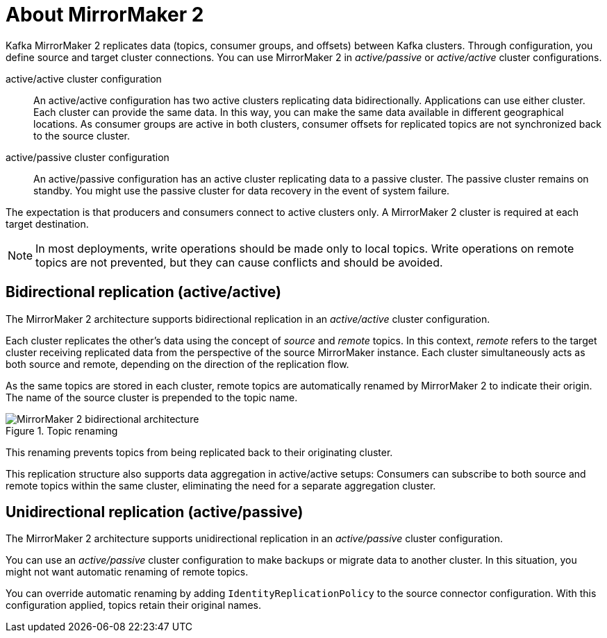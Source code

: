 // This module is included in:
//
// assembly-config.adoc

[id="con-overview-mm2-{context}"]
= About MirrorMaker 2

[role="_abstract"]
Kafka MirrorMaker 2 replicates data (topics, consumer groups, and offsets) between Kafka clusters. 
Through configuration, you define source and target cluster connections.
You can use MirrorMaker 2 in _active/passive_ or _active/active_ cluster configurations.

active/active cluster configuration:: An active/active configuration has two active clusters replicating data bidirectionally. Applications can use either cluster. Each cluster can provide the same data. In this way,  you can make the same data available in different geographical locations. As consumer groups are active in both clusters, consumer offsets for replicated topics are not synchronized back to the source cluster. 
active/passive cluster configuration:: An active/passive configuration has an active cluster replicating data to a passive cluster. The passive cluster remains on standby. You might use the passive cluster for data recovery in the event of system failure.

The expectation is that producers and consumers connect to active clusters only.
A MirrorMaker 2 cluster is required at each target destination.

NOTE: In most deployments, write operations should be made only to local topics. 
Write operations on remote topics are not prevented, but they can cause conflicts and should be avoided.

== Bidirectional replication (active/active)

The MirrorMaker 2 architecture supports bidirectional replication in an _active/active_ cluster configuration.

Each cluster replicates the other's data using the concept of _source_ and _remote_ topics.
In this context, _remote_ refers to the target cluster receiving replicated data from the perspective of the source MirrorMaker instance.
Each cluster simultaneously acts as both source and remote, depending on the direction of the replication flow.

As the same topics are stored in each cluster, remote topics are automatically renamed by MirrorMaker 2 to indicate their origin.
The name of the source cluster is prepended to the topic name.

.Topic renaming
image::mirrormaker-renaming.png[MirrorMaker 2 bidirectional architecture]

This renaming prevents topics from being replicated back to their originating cluster.

This replication structure also supports data aggregation in active/active setups: 
Consumers can subscribe to both source and remote topics within the same cluster, eliminating the need for a separate aggregation cluster.

[id=unidirectional_replication_activepassive]
== Unidirectional replication (active/passive)

The MirrorMaker 2 architecture supports unidirectional replication in an _active/passive_ cluster configuration.

You can use an _active/passive_ cluster configuration to make backups or migrate data to another cluster.
In this situation, you might not want automatic renaming of remote topics.

You can override automatic renaming by adding `IdentityReplicationPolicy` to the source connector configuration.
With this configuration applied, topics retain their original names.